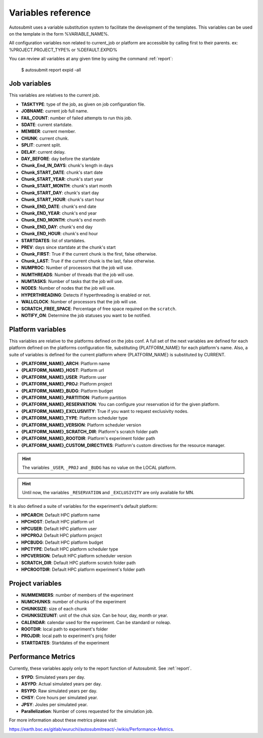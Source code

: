 ###################
Variables reference
###################

Autosubmit uses a variable substitution system to facilitate the development of the templates. This variables can be
used on the template in the form %VARIABLE_NAME%.

All configuration variables non related to current_job or platform are accessible by calling first to their parents. ex: %PROJECT.PROJECT_TYPE% or %DEFAULT.EXPID%

You can review all variables at any given time by using the command :ref:`report`:

    $ autosubmit report expid -all


Job variables
=============

This variables are relatives to the current job.

- **TASKTYPE**: type of the job, as given on job configuration file.
- **JOBNAME**: current job full name.
- **FAIL_COUNT**: number of failed attempts to run this job.
- **SDATE**: current startdate.
- **MEMBER**: current member.
- **CHUNK**: current chunk.
- **SPLIT**: current split.
- **DELAY**: current delay.
- **DAY_BEFORE**: day before the startdate
- **Chunk_End_IN_DAYS**: chunk's length in days
- **Chunk_START_DATE**: chunk's start date
- **Chunk_START_YEAR**: chunk's start year
- **Chunk_START_MONTH**: chunk's start month
- **Chunk_START_DAY**: chunk's start day
- **Chunk_START_HOUR**: chunk's start hour
- **Chunk_END_DATE**: chunk's end date
- **Chunk_END_YEAR**: chunk's end year
- **Chunk_END_MONTH**: chunk's end month
- **Chunk_END_DAY**: chunk's end day
- **Chunk_END_HOUR**: chunk's end hour
- **STARTDATES**: list of startdates.
- **PREV**: days since startdate at the chunk's start
- **Chunk_FIRST**: True if the current chunk is the first, false otherwise.
- **Chunk_LAST**: True if the current chunk is the last, false otherwise.
- **NUMPROC**: Number of processors that the job will use.
- **NUMTHREADS**: Number of threads that the job will use.
- **NUMTASKS**: Number of tasks that the job will use.
- **NODES**: Number of nodes that the job will use.
- **HYPERTHREADING**: Detects if hyperthreading is enabled or not.
- **WALLCLOCK**: Number of processors that the job will use.
- **SCRATCH_FREE_SPACE**: Percentage of free space required on the ``scratch``.
- **NOTIFY_ON**: Determine the job statuses you want to be notified.

Platform variables
==================

This variables are relative to the platforms defined on the jobs conf. A full set of the next variables are defined for
each platform defined on the platforms configuration file, substituting {PLATFORM_NAME} for each platform's name. Also, a
suite of variables is defined for the current platform where {PLATFORM_NAME} is substituted by CURRENT.

- **{PLATFORM_NAME}_ARCH**: Platform name
- **{PLATFORM_NAME}_HOST**: Platform url
- **{PLATFORM_NAME}_USER**: Platform user
- **{PLATFORM_NAME}_PROJ**: Platform project
- **{PLATFORM_NAME}_BUDG**: Platform budget
- **{PLATFORM_NAME}_PARTITION**: Platform partition
- **{PLATFORM_NAME}_RESERVATION**: You can configure your reservation id for the given platform.
- **{PLATFORM_NAME}_EXCLUSIVITY**: True if you want to request exclusivity nodes.
- **{PLATFORM_NAME}_TYPE**: Platform scheduler type
- **{PLATFORM_NAME}_VERSION**: Platform scheduler version
- **{PLATFORM_NAME}_SCRATCH_DIR**: Platform's scratch folder path
- **{PLATFORM_NAME}_ROOTDIR**: Platform's experiment folder path
- **{PLATFORM_NAME}_CUSTOM_DIRECTIVES**: Platform's custom directives for the resource manager.

.. hint::
    The variables ``_USER``, ``_PROJ`` and ``_BUDG`` has no value on the LOCAL platform.

.. hint::
    Until now, the variables ``_RESERVATION`` and ``_EXCLUSIVITY`` are only available for MN.

It is also defined a suite of variables for the experiment's default platform:

- **HPCARCH**: Default HPC platform name
- **HPCHOST**: Default HPC platform url
- **HPCUSER**: Default HPC platform user
- **HPCPROJ**: Default HPC platform project
- **HPCBUDG**: Default HPC platform budget
- **HPCTYPE**: Default HPC platform scheduler type
- **HPCVERSION**: Default HPC platform scheduler version
- **SCRATCH_DIR**: Default HPC platform scratch folder path
- **HPCROOTDIR**: Default HPC platform experiment's folder path


Project variables
=================

- **NUMMEMBERS**: number of members of the experiment
- **NUMCHUNKS**: number of chunks of the experiment
- **CHUNKSIZE**: size of each chunk
- **CHUNKSIZEUNIT**: unit of the chuk size. Can be hour, day, month or year.
- **CALENDAR**: calendar used for the experiment. Can be standard or noleap.
- **ROOTDIR**: local path to experiment's folder
- **PROJDIR**: local path to experiment's proj folder
- **STARTDATES**: Startdates of the experiment

Performance Metrics
===================

Currently, these variables apply only to the report function of Autosubmit. See :ref:`report`.

- **SYPD**: Simulated years per day.
- **ASYPD**: Actual simulated years per day.
- **RSYPD**: Raw simulated years per day.
- **CHSY**: Core hours per simulated year.
- **JPSY**: Joules per simulated year.
- **Parallelization**: Number of cores requested for the simulation job.

For more information about these metrics please visit: 

https://earth.bsc.es/gitlab/wuruchi/autosubmitreact/-/wikis/Performance-Metrics.


